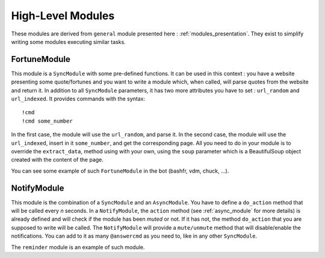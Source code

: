 .. _high_level:

High-Level Modules
==================

These modules are derived from ``general`` module presented here : :ref:`modules_presentation`.
They exist to simplify writing some modules executing similar tasks.

FortuneModule
-------------

This module is a ``SyncModule`` with some pre-defined functions.
It can be used in this context : you have a website presenting some quote/fortunes and you want
to write a module which, when called, will parse quotes from the website and return it.
In addition to all ``SyncModule`` parameters, it has two more attributes you have to set :
``url_random`` and ``url_indexed``.
It provides commands with the syntax: ::

    !cmd
    !cmd some_number

In the first case, the module will use the ``url_random``, and parse it.
In the second case, the module will use the ``url_indexed``, insert in it ``some_number``, and get the
corresponding page.
All you need to do in your module is to override the ``extract_data``, method using with your own, using
the ``soup`` parameter which is a BeautifulSoup object created with the content of the page.

You can see some example of such ``FortuneModule`` in the bot (bashfr, vdm, chuck, …).

NotifyModule
------------

This module is the combination of a ``SyncModule`` and an ``AsyncModule``.
You have to define a ``do_action`` method that will be called every `n` seconds.
In a ``NotifyModule``, the ``action`` method (see :ref:`async_module` for more details) is already defined
and will check if the module has been `muted` or not. If it has not, the method ``do_action`` that you are
supposed to write will be called.
The ``NotifyModule`` will provide a ``mute/unmute`` method that will disable/enable the notifications.
You can add to it as many ``@answercmd`` as you need to, like in any other ``SyncModule``.

The ``reminder`` module is an example of such module.
